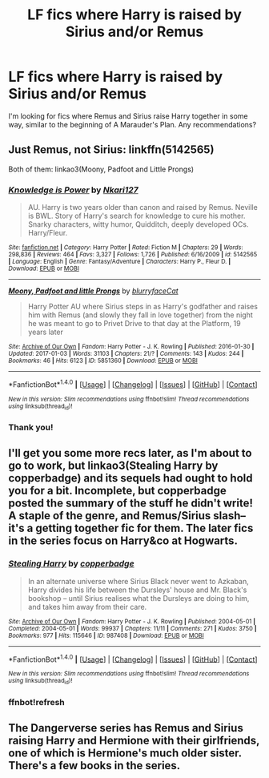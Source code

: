 #+TITLE: LF fics where Harry is raised by Sirius and/or Remus

* LF fics where Harry is raised by Sirius and/or Remus
:PROPERTIES:
:Author: midnightblue23
:Score: 13
:DateUnix: 1488653644.0
:DateShort: 2017-Mar-04
:FlairText: Request
:END:
I'm looking for fics where Remus and Sirius raise Harry together in some way, similar to the beginning of A Marauder's Plan. Any recommendations?


** Just Remus, not Sirius: linkffn(5142565)

Both of them: linkao3(Moony, Padfoot and Little Prongs)
:PROPERTIES:
:Author: theshaolinbear
:Score: 2
:DateUnix: 1488668189.0
:DateShort: 2017-Mar-05
:END:

*** [[http://www.fanfiction.net/s/5142565/1/][*/Knowledge is Power/*]] by [[https://www.fanfiction.net/u/287810/Nkari127][/Nkari127/]]

#+begin_quote
  AU. Harry is two years older than canon and raised by Remus. Neville is BWL. Story of Harry's search for knowledge to cure his mother. Snarky characters, witty humor, Quidditch, deeply developed OCs. Harry/Fleur.
#+end_quote

^{/Site/: [[http://www.fanfiction.net/][fanfiction.net]] *|* /Category/: Harry Potter *|* /Rated/: Fiction M *|* /Chapters/: 29 *|* /Words/: 298,836 *|* /Reviews/: 464 *|* /Favs/: 3,327 *|* /Follows/: 1,726 *|* /Published/: 6/16/2009 *|* /id/: 5142565 *|* /Language/: English *|* /Genre/: Fantasy/Adventure *|* /Characters/: Harry P., Fleur D. *|* /Download/: [[http://www.ff2ebook.com/old/ffn-bot/index.php?id=5142565&source=ff&filetype=epub][EPUB]] or [[http://www.ff2ebook.com/old/ffn-bot/index.php?id=5142565&source=ff&filetype=mobi][MOBI]]}

--------------

[[http://archiveofourown.org/works/5851360][*/Moony, Padfoot and little Prongs/*]] by [[http://www.archiveofourown.org/users/blurryfaceCat/pseuds/blurryfaceCat][/blurryfaceCat/]]

#+begin_quote
  Harry Potter AU where Sirius steps in as Harry's godfather and raises him with Remus (and slowly they fall in love together) from the night he was meant to go to Privet Drive to that day at the Platform, 19 years later
#+end_quote

^{/Site/: [[http://www.archiveofourown.org/][Archive of Our Own]] *|* /Fandom/: Harry Potter - J. K. Rowling *|* /Published/: 2016-01-30 *|* /Updated/: 2017-01-03 *|* /Words/: 31103 *|* /Chapters/: 21/? *|* /Comments/: 143 *|* /Kudos/: 244 *|* /Bookmarks/: 46 *|* /Hits/: 6123 *|* /ID/: 5851360 *|* /Download/: [[http://archiveofourown.org/downloads/bl/blurryfaceCat/5851360/Moony%20Padfoot%20and%20little.epub?updated_at=1483526413][EPUB]] or [[http://archiveofourown.org/downloads/bl/blurryfaceCat/5851360/Moony%20Padfoot%20and%20little.mobi?updated_at=1483526413][MOBI]]}

--------------

*FanfictionBot*^{1.4.0} *|* [[[https://github.com/tusing/reddit-ffn-bot/wiki/Usage][Usage]]] | [[[https://github.com/tusing/reddit-ffn-bot/wiki/Changelog][Changelog]]] | [[[https://github.com/tusing/reddit-ffn-bot/issues/][Issues]]] | [[[https://github.com/tusing/reddit-ffn-bot/][GitHub]]] | [[[https://www.reddit.com/message/compose?to=tusing][Contact]]]

^{/New in this version: Slim recommendations using/ ffnbot!slim! /Thread recommendations using/ linksub(thread_id)!}
:PROPERTIES:
:Author: FanfictionBot
:Score: 1
:DateUnix: 1488668203.0
:DateShort: 2017-Mar-05
:END:


*** Thank you!
:PROPERTIES:
:Author: midnightblue23
:Score: 1
:DateUnix: 1488680528.0
:DateShort: 2017-Mar-05
:END:


** I'll get you some more recs later, as I'm about to go to work, but linkao3(Stealing Harry by copperbadge) and its sequels had ought to hold you for a bit. Incomplete, but copperbadge posted the summary of the stuff he didn't write! A staple of the genre, and Remus/Sirius slash--it's a getting together fic for them. The later fics in the series focus on Harry&co at Hogwarts.
:PROPERTIES:
:Author: padfootprohibited
:Score: 2
:DateUnix: 1488682905.0
:DateShort: 2017-Mar-05
:END:

*** [[http://archiveofourown.org/works/987408][*/Stealing Harry/*]] by [[http://www.archiveofourown.org/users/copperbadge/pseuds/copperbadge][/copperbadge/]]

#+begin_quote
  In an alternate universe where Sirius Black never went to Azkaban, Harry divides his life between the Dursleys' house and Mr. Black's bookshop -- until Sirius realises what the Dursleys are doing to him, and takes him away from their care.
#+end_quote

^{/Site/: [[http://www.archiveofourown.org/][Archive of Our Own]] *|* /Fandom/: Harry Potter - J. K. Rowling *|* /Published/: 2004-05-01 *|* /Completed/: 2004-05-01 *|* /Words/: 99937 *|* /Chapters/: 11/11 *|* /Comments/: 271 *|* /Kudos/: 3750 *|* /Bookmarks/: 977 *|* /Hits/: 115646 *|* /ID/: 987408 *|* /Download/: [[http://archiveofourown.org/downloads/co/copperbadge/987408/Stealing%20Harry.epub?updated_at=1471691112][EPUB]] or [[http://archiveofourown.org/downloads/co/copperbadge/987408/Stealing%20Harry.mobi?updated_at=1471691112][MOBI]]}

--------------

*FanfictionBot*^{1.4.0} *|* [[[https://github.com/tusing/reddit-ffn-bot/wiki/Usage][Usage]]] | [[[https://github.com/tusing/reddit-ffn-bot/wiki/Changelog][Changelog]]] | [[[https://github.com/tusing/reddit-ffn-bot/issues/][Issues]]] | [[[https://github.com/tusing/reddit-ffn-bot/][GitHub]]] | [[[https://www.reddit.com/message/compose?to=tusing][Contact]]]

^{/New in this version: Slim recommendations using/ ffnbot!slim! /Thread recommendations using/ linksub(thread_id)!}
:PROPERTIES:
:Author: FanfictionBot
:Score: 2
:DateUnix: 1488683227.0
:DateShort: 2017-Mar-05
:END:


*** ffnbot!refresh
:PROPERTIES:
:Author: padfootprohibited
:Score: 1
:DateUnix: 1488683185.0
:DateShort: 2017-Mar-05
:END:


** The Dangerverse series has Remus and Sirius raising Harry and Hermione with their girlfriends, one of which is Hermione's much older sister. There's a few books in the series.
:PROPERTIES:
:Author: Freshenstein
:Score: 2
:DateUnix: 1488687348.0
:DateShort: 2017-Mar-05
:END:
